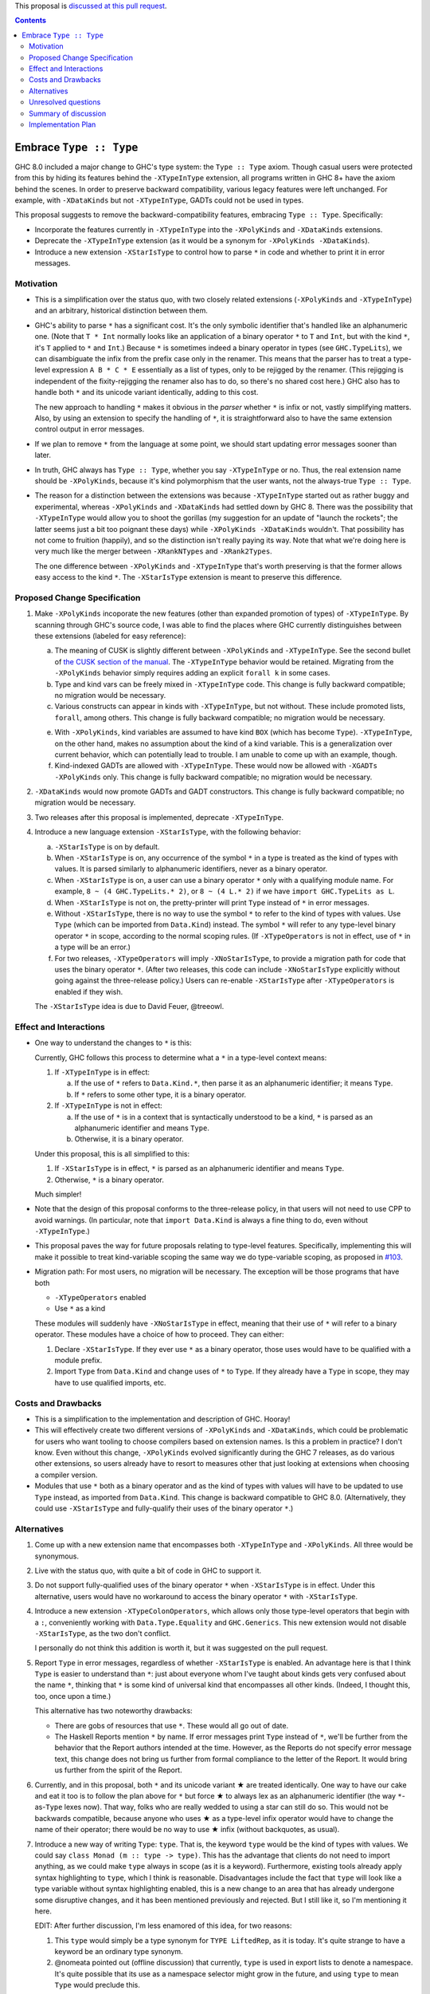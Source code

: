 .. proposal-number:: Leave blank. This will be filled in when the proposal is
                     accepted.

.. trac-ticket:: Leave blank. This will eventually be filled with the Trac
                 ticket number which will track the progress of the
                 implementation of the feature.

.. implemented:: Leave blank. This will be filled in with the first GHC version which
                 implements the described feature.

.. highlight:: haskell

This proposal is `discussed at this pull request <https://github.com/ghc-proposals/ghc-proposals/pull/83>`_.

.. contents::

Embrace ``Type :: Type``
==========================

GHC 8.0 included a major change to GHC's type system: the ``Type :: Type`` axiom.
Though casual users were protected from this by hiding its features behind the
``-XTypeInType`` extension, all programs written in GHC 8+ have the axiom behind
the scenes. In order to preserve backward compatibility, various legacy features
were left unchanged. For example, with ``-XDataKinds`` but not ``-XTypeInType``,
GADTs could not be used in types.

This proposal suggests to remove the backward-compatibility features, embracing
``Type :: Type``. Specifically:

* Incorporate the features currently in ``-XTypeInType`` into the ``-XPolyKinds``
  and ``-XDataKinds`` extensions.

* Deprecate the ``-XTypeInType`` extension (as it would be a synonym for ``-XPolyKinds -XDataKinds``).

* Introduce a new extension ``-XStarIsType`` to control how to parse ``*`` in code
  and whether to print it in error messages.

Motivation
------------

* This is a simplification over the status quo, with two closely related
  extensions (``-XPolyKinds`` and ``-XTypeInType``)
  and an arbitrary, historical distinction between them.

* GHC's ability to parse ``*`` has a significant cost. It's the only symbolic
  identifier that's handled like an alphanumeric one. (Note that ``T * Int`` normally
  looks like an application of a binary operator ``*`` to ``T`` and ``Int``, but with
  the kind ``*``, it's ``T`` applied to ``*`` and ``Int``.) Because ``*`` is sometimes
  indeed a binary operator in types (see ``GHC.TypeLits``), we can disambiguate the
  infix from the prefix case only in the renamer. This means that the parser has to
  treat a type-level expression ``A B * C * E`` essentially as a list of types, only
  to be rejigged by the renamer. (This rejigging is independent of the fixity-rejigging
  the renamer also has to do, so there's no shared cost here.)
  GHC also has to handle both ``*`` and its unicode
  variant identically, adding to this cost.

  The new approach to handling ``*`` makes it obvious in the *parser* whether ``*`` is
  infix or not, vastly simplifying matters. Also, by using an extension to specify
  the handling of ``*``, it is straightforward also to have the same extension control
  output in error messages.

* If we plan to remove ``*`` from the language at some point, we should start updating
  error messages sooner than later.
  
* In truth, GHC always has ``Type :: Type``, whether you say ``-XTypeInType``
  or no. Thus, the real extension name should be ``-XPolyKinds``, because it's
  kind polymorphism that the user wants, not the always-true ``Type :: Type``.

* The reason for a distinction between the extensions was because
  ``-XTypeInType`` started out as rather buggy and experimental, whereas
  ``-XPolyKinds`` and ``-XDataKinds`` had settled down by GHC 8. There was the possibility that
  ``-XTypeInType`` would allow you to shoot the gorillas (my suggestion for an
  update of "launch the rockets"; the latter seems just a bit too poignant
  these days) while ``-XPolyKinds -XDataKinds`` wouldn't. That possibility has not come to
  fruition (happily), and so the distinction isn't really paying its way.
  Note that what we're doing here is very much like the merger between ``-XRankNTypes`` and ``-XRank2Types``.

  The one difference between ``-XPolyKinds`` and ``-XTypeInType`` that's worth preserving
  is that the former allows easy access to the kind ``*``. The ``-XStarIsType`` extension
  is meant to preserve this difference.
  
Proposed Change Specification
-----------------------------

1. Make ``-XPolyKinds`` incoporate the new features (other than expanded promotion of
   types) of ``-XTypeInType``. By scanning through GHC's source code, I was
   able to find the places where GHC currently distinguishes between these
   extensions (labeled for easy reference):

   a. The meaning of CUSK is slightly different between ``-XPolyKinds`` and ``-XTypeInType``.
      See the second bullet of `the CUSK section of the manual
      <https://downloads.haskell.org/~ghc/latest/docs/html/users_guide/glasgow_exts.html#complete-user-supplied-kind-signatures-and-polymorphic-recursion>`_. The ``-XTypeInType`` behavior
      would be retained. Migrating from the ``-XPolyKinds`` behavior simply requires
      adding an explicit ``forall k`` in some cases.

   b. Type and kind vars can be freely mixed in ``-XTypeInType`` code. This change
      is fully backward compatible; no migration would be necessary.

   c. Various constructs can appear in kinds with ``-XTypeInType``, but not without.
      These include promoted lists, ``forall``, among others. This change is fully
      backward compatible; no migration would be necessary.

   e. With ``-XPolyKinds``, kind variables are assumed to have kind ``BOX`` (which
      has become ``Type``). ``-XTypeInType``, on the other hand, makes no assumption
      about the kind of a kind variable. This is a generalization over current
      behavior, which can potentially lead to trouble. I am unable to come up with
      an example, though.

   f. Kind-indexed GADTs are allowed with ``-XTypeInType``. These would now be allowed
      with ``-XGADTs -XPolyKinds`` only. This change is fully backward compatible;
      no migration would be necessary.

2. ``-XDataKinds`` would now promote GADTs and GADT constructors. This change is fully
   backward compatible; no migration would be necessary.
      
3. Two releases after this proposal is implemented, deprecate ``-XTypeInType``.
      
4. Introduce a new language extension ``-XStarIsType``, with the following behavior:

   a. ``-XStarIsType`` is on by default.

   b. When ``-XStarIsType`` is on, any occurrence of the symbol ``*`` in a type
      is treated as the kind of types with values. It is parsed similarly to alphanumeric
      identifiers, never as a binary operator.

   c. When ``-XStarIsType`` is on, a user can use a binary operator ``*`` only
      with a qualifying module name. For example, ``8 ~ (4 GHC.TypeLits.* 2)``, or
      ``8 ~ (4 L.* 2)`` if we have ``import GHC.TypeLits as L``.

   d. When ``-XStarIsType`` is not on, the pretty-printer will print ``Type``
      instead of ``*`` in error messages.

   e. Without ``-XStarIsType``, there is no way to use the symbol ``*`` to
      refer to the kind of types with values. Use ``Type`` (which can be
      imported from ``Data.Kind``) instead. The symbol ``*`` will refer to any
      type-level binary operator ``*`` in scope, according to the normal
      scoping rules. (If ``-XTypeOperators`` is not in effect, use of ``*`` in
      a type will be an error.)

   f. For two releases, ``-XTypeOperators`` will imply ``-XNoStarIsType``, to
      provide a migration path for code that uses the binary operator ``*``. (After
      two releases, this code can include ``-XNoStarIsType`` explicitly without
      going against the three-release policy.) Users can re-enable ``-XStarIsType``
      after ``-XTypeOperators`` is enabled if they wish.

   The ``-XStarIsType`` idea is due to David Feuer, @treeowl.

Effect and Interactions
-----------------------

* One way to understand the changes to ``*`` is this:

  Currently, GHC follows this process to determine what a ``*`` in a type-level
  context means:

  1. If ``-XTypeInType`` is in effect:
     
     a. If the use of ``*`` refers to ``Data.Kind.*``, then parse it as an
	alphanumeric identifier; it means ``Type``.
     b. If ``*`` refers to some other type, it is a binary operator.

  2. If ``-XTypeInType`` is not in effect:
     
     a. If the use of ``*`` is in a context that is syntactically understood
	to be a kind, ``*`` is parsed as an alphanumeric identifier and means
	``Type``.
     b. Otherwise, it is a binary operator.

  Under this proposal, this is all simplified to this:

  1. If ``-XStarIsType`` is in effect, ``*`` is parsed as an alphanumeric
     identifier and means ``Type``.
  2. Otherwise, ``*`` is a binary operator.

  Much simpler!

* Note that the design of this proposal conforms to the three-release policy,
  in that users will not need to use CPP to avoid warnings. (In particular,
  note that ``import Data.Kind`` is always a fine thing to do, even without
  ``-XTypeInType``.)

* This proposal paves the way for future proposals relating to type-level features.
  Specifically, implementing this will make it possible to treat kind-variable
  scoping the same way we do type-variable scoping, as proposed in `#103`_.

.. _`#103`: https://github.com/ghc-proposals/ghc-proposals/pull/103

* Migration path: For most users, no migration will be necessary. The exception
  will be those programs that have both

  - ``-XTypeOperators`` enabled
  - Use ``*`` as a kind

  These modules will suddenly have ``-XNoStarIsType`` in effect, meaning that
  their use of ``*`` will refer to a binary operator. These modules have a
  choice of how to proceed. They can either:

  1. Declare ``-XStarIsType``. If they ever
     use ``*`` as a binary operator, those uses would have to be qualified
     with a module prefix.

  2. Import ``Type`` from ``Data.Kind`` and change uses of ``*`` to ``Type``.
     If they already have a ``Type`` in scope, they may have to use qualified
     imports, etc.

Costs and Drawbacks
-------------------

* This is a simplification to the implementation and description of GHC. Hooray!

* This will effectively create two different versions of ``-XPolyKinds`` and ``-XDataKinds``,
  which could be problematic for users who want tooling to choose compilers
  based on extension names. Is this a problem in practice? I don't know. Even
  without this change, ``-XPolyKinds`` evolved significantly during the GHC 7
  releases, as do various other extensions, so users already have to resort to
  measures other that just looking at extensions when choosing a compiler
  version.

* Modules that use ``*`` both as a binary operator and as the kind of types with
  values will have to be updated to use ``Type`` instead, as imported from ``Data.Kind``.
  This change is backward compatible to GHC 8.0. (Alternatively, they could
  use ``-XStarIsType`` and fully-qualify their uses of the binary operator ``*``.)
  
Alternatives
------------

1. Come up with a new extension name that encompasses both ``-XTypeInType`` and
   ``-XPolyKinds``. All three would be synonymous.

2. Live with the status quo, with quite a bit of code in GHC to support it.

3. Do not support fully-qualified uses of the binary operator ``*`` when ``-XStarIsType``
   is in effect. Under this alternative, users would have no workaround to access the
   binary operator ``*`` with ``-XStarIsType``.

4. Introduce a new extension ``-XTypeColonOperators``, which allows only
   those type-level operators that begin with a ``:``, conveniently working with
   ``Data.Type.Equality`` and ``GHC.Generics``. This new extension would not
   disable ``-XStarIsType``, as the two don't conflict.

   I personally do not think this addition is worth it, but it was suggested
   on the pull request.

5. Report ``Type`` in error messages, regardless of whether ``-XStarIsType`` is enabled.
   An advantage here is that I think ``Type`` is easier to understand than ``*``:
   just about everyone whom I've taught about kinds gets
   very confused about the name ``*``, thinking that ``*`` is some kind of universal
   kind that encompasses all other kinds. (Indeed, I thought this, too, once upon a
   time.)

   This alternative has two noteworthy drawbacks:

   * There are gobs of resources that use ``*``. These would all go out of date.

   * The Haskell Reports mention ``*`` by name. If error messages print ``Type`` instead
     of ``*``, we'll be further from the behavior that the Report authors intended at the
     time. However, as the Reports do not specify error message text, this change does
     not bring us further from formal compliance to the letter of the Report. It would bring
     us further from the spirit of the Report.   
   
.. |star| unicode:: U+2605 .. unicode star
   
6. Currently, and in this proposal, both ``*`` and its unicode variant |star| are
   treated identically. One way to have our cake and eat it too is to follow the plan
   above for ``*`` but force |star| to always lex as an alphanumeric identifier
   (the way ``*``\-as-``Type`` lexes now). That way, folks who are really wedded
   to using a star can still do so. This would not be backwards compatible, because
   anyone who uses |star| as a type-level infix operator would have to change the
   name of their operator; there would be no way to use |star| infix (without
   backquotes, as usual).

7. Introduce a new way of writing ``Type``: ``type``. That is, the keyword ``type``
   would be the kind of types with values. We could say ``class Monad (m :: type -> type)``.
   This has the advantage that clients do not need to import anything, as we could
   make ``type`` always in scope (as it is a keyword). Furthermore, existing tools
   already apply syntax highlighting to ``type``, which I think is reasonable.
   Disadvantages include the fact that ``type`` will look like a type variable without
   syntax highlighting enabled, this is a new change to an area that has already undergone
   some disruptive changes, and it has been mentioned previously and rejected. But I
   still like it, so I'm mentioning it here.

   EDIT: After further discussion, I'm less enamored of this idea, for two reasons:

   1. This ``type`` would simply be a type synonym for ``TYPE LiftedRep``, as it is
      today. It's quite strange to have a keyword be an ordinary type synonym.

   2. @nomeata pointed out (offline discussion) that currently, ``type`` is used in
      export lists to denote a namespace. It's quite possible that its use as a
      namespace selector might grow in the future, and using ``type`` to mean ``Type``
      would preclude this.

   I find both arguments compelling independently, and so I withdraw support for this
   alternative. Nevertheless, I'm keeping it in the proposal in case someone wants to
   argue in support of it.
   
Unresolved questions
--------------------

* Is this the right deprecation schedule? Is it moving too fast?

* What is the educational impact of this proposal? Specifically,
  ``-XPolyKinds`` is now bigger and harder to learn. On the other hand, the
  previous implementation of ``-XPolyKinds`` has some restrictions that may
  not have been obvious to users.

* What do we want the long-term future of ``*`` to be? I favor removing
  it after a long time (> 5 years). But deciding now what we want to have in the distant
  future can influence decisions made in the meantime. One particular decision: should
  ``-Wcompat`` warn on uses of ``*`` as ``Type``? Relatedly, should there be a plan
  to deprecate ``-XStarIsType``?

* Regardless of the long-term future of ``*``, is the migration path described around
  ``-XStarIsType`` the best possible path? Notably, the current migration path will cause
  breakage in ``-XTypeOperators`` code that uses ``*`` as a kind, requiring users to
  change all uses of ``*`` to ``Type`` when upgrading GHC. David Feuer has expressed unease
  at the migration path detailed here, but his counter-suggestion remains unclear to me.
  I am not without unease myself, but I don't see a better way.

Summary of discussion
---------------------
Much (just about all, really) of the discussion surrounds the future of ``*``. I've made
my case in the comments for eventually deprecating and removing it, though I've been
convinced by the ``-XStarIsType`` plan (which grew out of the discussion) that supporting
``*`` into perpetuity isn't so terrible, and that we should plan to keep it around for
years more. One vocal participant, @AntC2, has strenuously objected to any move toward
removing ``*``, but their points have not been echoed by anyone else in the discussion.
In particular, @AntC2 is worried about rotting of educational resources, something I was
perhaps too glib about in earlier versions of this proposal. I expect the committee will
carry on this debate, and I'm happy to submit to the view of the committee on this matter.

Other discussion concerns the details of the migration path and the ``-XStarIsType`` aspect
of this proposal, briefly summarized in the last unresolved question, above.

Implementation Plan
-------------------
I or a close collaborator volunteers to implement.
